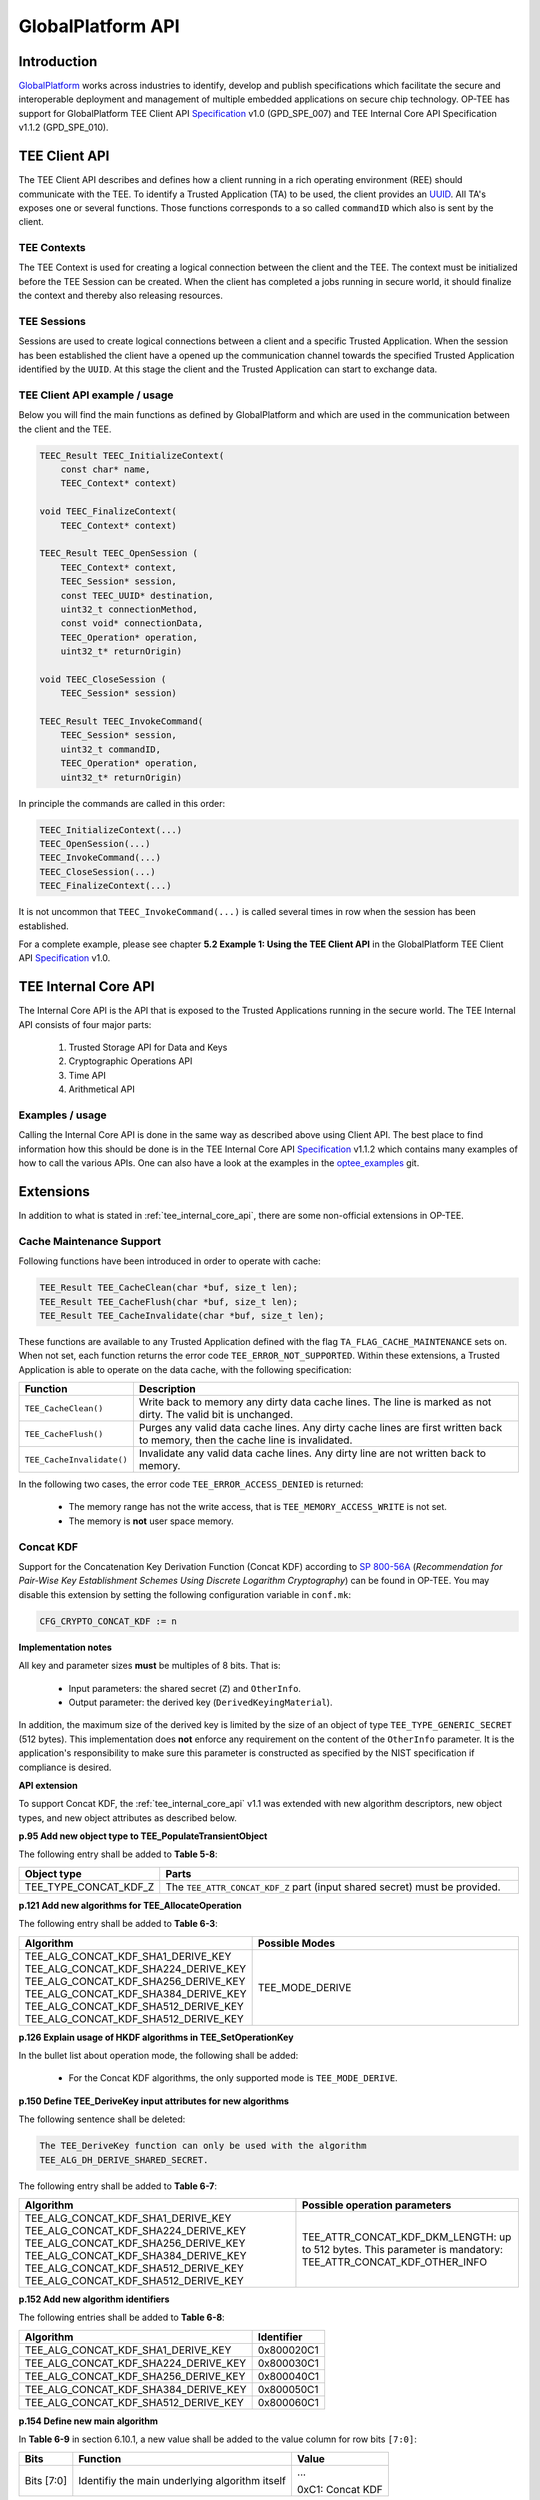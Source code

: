 .. _globalplatform_api:

==================
GlobalPlatform API
==================
Introduction
^^^^^^^^^^^^
GlobalPlatform_ works across industries to identify, develop and publish
specifications which facilitate the secure and interoperable deployment and
management of multiple embedded applications on secure chip technology. OP-TEE
has support for GlobalPlatform TEE Client API Specification_ v1.0 (GPD_SPE_007)
and TEE Internal Core API Specification v1.1.2 (GPD_SPE_010).


.. _tee_client_api:

TEE Client API
^^^^^^^^^^^^^^
The TEE Client API describes and defines how a client running in a rich
operating environment (REE) should communicate with the TEE. To identify a
Trusted Application (TA) to be used, the client provides an UUID_. All TA's
exposes one or several functions. Those functions corresponds to a so called
``commandID`` which also is sent by the client.

TEE Contexts
~~~~~~~~~~~~
The TEE Context is used for creating a logical connection between the client and
the TEE. The context must be initialized before the TEE Session can be created.
When the client has completed a jobs running in secure world, it should finalize
the context and thereby also releasing resources.

TEE Sessions
~~~~~~~~~~~~
Sessions are used to create logical connections between a client and a specific
Trusted Application. When the session has been established the client have a
opened up the communication channel towards the specified Trusted Application
identified by the ``UUID``. At this stage the client and the Trusted Application
can start to exchange data.


TEE Client API example / usage
~~~~~~~~~~~~~~~~~~~~~~~~~~~~~~
Below you will find the main functions as defined by GlobalPlatform and which
are used in the communication between the client and the TEE.

.. code-block:: c

    TEEC_Result TEEC_InitializeContext(
    	const char* name,
    	TEEC_Context* context)

    void TEEC_FinalizeContext(
    	TEEC_Context* context)

    TEEC_Result TEEC_OpenSession (
    	TEEC_Context* context,
    	TEEC_Session* session,
    	const TEEC_UUID* destination,
    	uint32_t connectionMethod,
    	const void* connectionData,
    	TEEC_Operation* operation,
    	uint32_t* returnOrigin)

    void TEEC_CloseSession (
    	TEEC_Session* session)

    TEEC_Result TEEC_InvokeCommand(
    	TEEC_Session* session,
    	uint32_t commandID,
    	TEEC_Operation* operation,
    	uint32_t* returnOrigin)

In principle the commands are called in this order:

.. code-block:: c

    TEEC_InitializeContext(...)
    TEEC_OpenSession(...)
    TEEC_InvokeCommand(...)
    TEEC_CloseSession(...)
    TEEC_FinalizeContext(...)

It is not uncommon that ``TEEC_InvokeCommand(...)`` is called several times in
row when the session has been established.

For a complete example, please see chapter **5.2 Example 1: Using the TEE Client
API** in the GlobalPlatform TEE Client API Specification_ v1.0.


.. _tee_internal_core_api:

TEE Internal Core API
^^^^^^^^^^^^^^^^^^^^^
The Internal Core API is the API that is exposed to the Trusted Applications
running in the secure world. The TEE Internal API consists of four major parts:

    1. Trusted Storage API for Data and Keys
    2. Cryptographic Operations API
    3. Time API
    4. Arithmetical API

Examples / usage
~~~~~~~~~~~~~~~~
Calling the Internal Core API is done in the same way as described above using
Client API. The best place to find information how this should be done is in the
TEE Internal Core API Specification_ v1.1.2 which contains many examples of how
to call the various APIs. One can also have a look at the examples in the
optee_examples_ git.


.. _extensions:

Extensions
^^^^^^^^^^
In addition to what is stated in :ref:`tee_internal_core_api`, there are some
non-official extensions in OP-TEE.

Cache Maintenance Support
~~~~~~~~~~~~~~~~~~~~~~~~~
Following functions have been introduced in order to operate with cache:

.. code-block:: c

    TEE_Result TEE_CacheClean(char *buf, size_t len);
    TEE_Result TEE_CacheFlush(char *buf, size_t len);
    TEE_Result TEE_CacheInvalidate(char *buf, size_t len);

These functions are available to any Trusted Application defined with the flag
``TA_FLAG_CACHE_MAINTENANCE`` sets on. When not set, each function returns the
error code ``TEE_ERROR_NOT_SUPPORTED``. Within these extensions, a Trusted
Application is able to operate on the data cache, with the following
specification:

.. list-table::
    :widths: 10 60
    :header-rows: 1

    * - Function
      - Description

    * - ``TEE_CacheClean()``
      - Write back to memory any dirty data cache lines. The line is marked as
        not dirty. The valid bit is unchanged.

    * - ``TEE_CacheFlush()``
      - Purges any valid data cache lines. Any dirty cache lines are first
        written back to memory, then the cache line is invalidated.

    * - ``TEE_CacheInvalidate()``
      - Invalidate any valid data cache lines. Any dirty line are not written
        back to memory.

In the following two cases, the error code ``TEE_ERROR_ACCESS_DENIED`` is
returned:

    - The memory range has not the write access, that is
      ``TEE_MEMORY_ACCESS_WRITE`` is not set.
    - The memory is **not** user space memory.


.. _concat_kdf:

Concat KDF
~~~~~~~~~~
Support for the Concatenation Key Derivation Function (Concat KDF) according to
`SP 800-56A`_ (*Recommendation for Pair-Wise Key Establishment Schemes Using
Discrete Logarithm Cryptography*) can be found in OP-TEE. You may disable this
extension by setting the following configuration variable in ``conf.mk``:

.. code-block:: make

    CFG_CRYPTO_CONCAT_KDF := n

**Implementation notes**

All key and parameter sizes **must** be multiples of 8 bits. That is:

    - Input parameters: the shared secret (``Z``) and ``OtherInfo``.
    - Output parameter: the derived key (``DerivedKeyingMaterial``).

In addition, the maximum size of the derived key is limited by the size of an
object of type ``TEE_TYPE_GENERIC_SECRET`` (512 bytes). This implementation does
**not** enforce any requirement on the content of the ``OtherInfo`` parameter.
It is the application's responsibility to make sure this parameter is
constructed as specified by the NIST specification if compliance is desired.

**API extension**

To support Concat KDF, the :ref:`tee_internal_core_api` v1.1 was extended with
new algorithm descriptors, new object types, and new object attributes as
described below.

**p.95 Add new object type to TEE_PopulateTransientObject**

The following entry shall be added to **Table 5-8**:

.. list-table::
    :widths: 10 60
    :header-rows: 1

    * - Object type
      - Parts

    * - TEE_TYPE_CONCAT_KDF_Z
      - The ``TEE_ATTR_CONCAT_KDF_Z`` part (input shared secret) must be
        provided.

**p.121 Add new algorithms for TEE_AllocateOperation**

The following entry shall be added to **Table 6-3**:

.. list-table::
    :widths: 10 60
    :header-rows: 1

    * - Algorithm
      - Possible Modes

    * - TEE_ALG_CONCAT_KDF_SHA1_DERIVE_KEY
        TEE_ALG_CONCAT_KDF_SHA224_DERIVE_KEY
        TEE_ALG_CONCAT_KDF_SHA256_DERIVE_KEY
        TEE_ALG_CONCAT_KDF_SHA384_DERIVE_KEY
        TEE_ALG_CONCAT_KDF_SHA512_DERIVE_KEY
        TEE_ALG_CONCAT_KDF_SHA512_DERIVE_KEY
      - TEE_MODE_DERIVE

**p.126 Explain usage of HKDF algorithms in TEE_SetOperationKey**

In the bullet list about operation mode, the following shall be added:

    - For the Concat KDF algorithms, the only supported mode is
      ``TEE_MODE_DERIVE``.

**p.150 Define TEE_DeriveKey input attributes for new algorithms**

The following sentence shall be deleted:

.. code-block:: none

    The TEE_DeriveKey function can only be used with the algorithm
    TEE_ALG_DH_DERIVE_SHARED_SECRET.

The following entry shall be added to **Table 6-7**:

.. list-table::
    :header-rows: 1

    * - Algorithm
      - Possible operation parameters

    * - TEE_ALG_CONCAT_KDF_SHA1_DERIVE_KEY
        TEE_ALG_CONCAT_KDF_SHA224_DERIVE_KEY
        TEE_ALG_CONCAT_KDF_SHA256_DERIVE_KEY
        TEE_ALG_CONCAT_KDF_SHA384_DERIVE_KEY
        TEE_ALG_CONCAT_KDF_SHA512_DERIVE_KEY
        TEE_ALG_CONCAT_KDF_SHA512_DERIVE_KEY
      - TEE_ATTR_CONCAT_KDF_DKM_LENGTH: up to 512 bytes. This parameter is
        mandatory: TEE_ATTR_CONCAT_KDF_OTHER_INFO

**p.152 Add new algorithm identifiers**

The following entries shall be added to **Table 6-8**:

.. list-table::
    :header-rows: 1

    * - Algorithm
      - Identifier

    * - TEE_ALG_CONCAT_KDF_SHA1_DERIVE_KEY
      - 0x800020C1

    * - TEE_ALG_CONCAT_KDF_SHA224_DERIVE_KEY
      - 0x800030C1

    * - TEE_ALG_CONCAT_KDF_SHA256_DERIVE_KEY
      - 0x800040C1

    * - TEE_ALG_CONCAT_KDF_SHA384_DERIVE_KEY
      - 0x800050C1

    * - TEE_ALG_CONCAT_KDF_SHA512_DERIVE_KEY
      - 0x800060C1

**p.154 Define new main algorithm**

In **Table 6-9** in section 6.10.1, a new value shall be added to the value
column for row bits ``[7:0]``:

.. list-table::
    :header-rows: 1

    * - Bits
      - Function
      - Value

    * - Bits [7:0]
      - Identifiy the main underlying algorithm itself
      - ...

        0xC1: Concat KDF

The function column for ``bits[15:12]`` shall also be modified to read:

.. list-table::
    :header-rows: 1

    * - Bits
      - Function
      - Value

    * - Bits [15:12]
      - Define the message digest for asymmetric signature algorithms or Concat KDF
      -

**p.155 Add new object type for Concat KDF input shared secret**

The following entry shall be added to **Table 6-10**:

.. list-table::
    :header-rows: 1

    * - Name
      - Identifier
      - Possible sizes

    * - TEE_TYPE_CONCAT_KDF_Z
      - 0xA10000C1
      - 8 to 4096 bits (multiple of 8)

**p.156 Add new operation attributes for Concat KDF**

The following entries shall be added to **Table 6-11**:

.. list-table::
    :header-rows: 1

    * - Name
      - Value
      - Protection
      - Type
      - Comment

    * - TEE_ATTR_CONCAT_KDF_Z
      - 0xC00001C1
      - Protected
      - Ref
      - The shared secret (``Z``)

    * - TEE_ATTR_CONCAT_KDF_OTHER_INFO
      - 0xD00002C1
      - Public
      - Ref
      - ``OtherInfo``

    * - TEE_ATTR_CONCAT_KDF_DKM_LENGTH
      - 0xF00003C1
      - Public
      - Value
      - The length (in bytes) of the derived keying material to be generated,
        maximum 512. This is ``KeyDataLen`` / 8.


.. _hkdf:

HKDF
~~~~
OP-TEE implements the *HMAC-based Extract-and-Expand Key Derivation Function
(HKDF)* as specified in `RFC 5869`_. This file documents the extensions to the
:ref:`tee_internal_core_api` v1.1 that were implemented to support this
algorithm. Trusted Applications should include
``<tee_api_defines_extensions.h>`` to import the definitions.

Note that the implementation follows the recommendations of version 1.1 of the
specification for adding new algorithms. It should make it compatible with
future changes to the official specification. You can disable this extension by
setting the following in ``conf.mk``:

.. code-block:: make

    CFG_CRYPTO_HKDF := n

**p.95 Add new object type to TEE_PopulateTransientObject**

The following entry shall be added to **Table 5-8**:

.. list-table::
    :header-rows: 1

    * - Object type
      - Parts

    * - TEE_TYPE_HKDF_IKM
      - The TEE_ATTR_HKDF_IKM (Input Keying Material) part must be provided.

**p.121 Add new algorithms for TEE_AllocateOperation**

The following entry shall be added to **Table 6-3**:

.. list-table::
    :header-rows: 1

    * - Algorithm
      - Possible Modes

    * - TEE_ALG_HKDF_MD5_DERIVE_KEY
        TEE_ALG_HKDF_SHA1_DERIVE_KEY
        TEE_ALG_HKDF_SHA224_DERIVE_KEY
        TEE_ALG_HKDF_SHA256_DERIVE_KEY
        TEE_ALG_HKDF_SHA384_DERIVE_KEY
        TEE_ALG_HKDF_SHA512_DERIVE_KEY
        TEE_ALG_HKDF_SHA512_DERIVE_KEY
      - TEE_MODE_DERIVE

**p.126 Explain usage of HKDF algorithms in TEE_SetOperationKey**

In the bullet list about operation mode, the following shall be added:

    - For the HKDF algorithms, the only supported mode is TEE_MODE_DERIVE.

**p.150 Define TEE_DeriveKey input attributes for new algorithms**

The following sentence shall be deleted:

.. code-block:: none

    The TEE_DeriveKey function can only be used with the algorithm
    TEE_ALG_DH_DERIVE_SHARED_SECRET

The following entry shall be added to **Table 6-7**:

.. list-table::
    :header-rows: 1

    * - Algorithm
      - Possible operation parameters

    * - TEE_ALG_HKDF_MD5_DERIVE_KEY
        TEE_ALG_HKDF_SHA1_DERIVE_KEY
        TEE_ALG_HKDF_SHA224_DERIVE_KEY
        TEE_ALG_HKDF_SHA256_DERIVE_KEY
        TEE_ALG_HKDF_SHA384_DERIVE_KEY
        TEE_ALG_HKDF_SHA512_DERIVE_KEY
        TEE_ALG_HKDF_SHA512_DERIVE_KEY
      - TEE_ATTR_HKDF_OKM_LENGTH: Number of bytes in the Output Keying Material

        TEE_ATTR_HKDF_SALT (optional) Salt to be used during the extract step

        TEE_ATTR_HKDF_INFO (optional) Info to be used during the expand step

**p.152 Add new algorithm identifiers**

The following entries shall be added to **Table 6-8**:

.. list-table::
    :header-rows: 1

    * - Algorithm
      - Identifier

    * - TEE_ALG_HKDF_MD5_DERIVE_KEY
      - 0x800010C0

    * - TEE_ALG_HKDF_SHA1_DERIVE_KEY
      - 0x800020C0

    * - TEE_ALG_HKDF_SHA224_DERIVE_KEY
      - 0x800030C0

    * - TEE_ALG_HKDF_SHA256_DERIVE_KEY
      - 0x800040C0

    * - TEE_ALG_HKDF_SHA384_DERIVE_KEY
      - 0x800050C0

    * - TEE_ALG_HKDF_SHA512_DERIVE_KEY
      - 0x800060C0

## p.154 Define new main algorithm

In **Table 6-9** in section 6.10.1, a new value shall be added to the value column
for row ``bits [7:0]``:

.. list-table::
    :header-rows: 1

    * - Bits
      - Function
      - Value

    * - Bits [7:0]
      - Identifiy the main underlying algorithm itself
      - ...

        0xC0: HKDF

The function column for ``bits[15:12]`` shall also be modified to read:

.. list-table::
    :header-rows: 1

    * - Bits
      - Function
      - Value

    * - Bits [15:12]
      - Define the message digest for asymmetric signature algorithms or HKDF
      -

**p.155 Add new object type for HKDF input keying material**

The following entry shall be added to **Table 6-10**:

.. list-table::
    :header-rows: 1

    * - Name
      - Identifier
      - Possible sizes

    * - TEE_TYPE_HKDF_IKM
      - 0xA10000C0
      - 8 to 4096 bits (multiple of 8)

**p.156 Add new operation attributes for HKDF salt and info**

The following entries shall be added to **Table 6-11**:

.. list-table::
    :widths: 40 10 10 10 40
    :header-rows: 1

    * - Name
      - Value
      - Protection
      - Type
      - Comment

    * - TEE_ATTR_HKDF_IKM
      - 0xC00001C0
      - Protected
      - Ref
      -

    * - TEE_ATTR_HKDF_SALT
      - 0xD00002C0
      - Public
      - Ref
      -

    * - TEE_ATTR_HKDF_INFO
      - 0xD00003C0
      - Public
      - Ref
      -

    * - TEE_ATTR_HKDF_OKM_LENGTH
      - 0xF00004C0
      - Public
      - Value
      -

.. _pbkdf2:

PBKDF2
~~~~~~
This document describes the OP-TEE implementation of the key derivation
function, *PBKDF2* as specified in `RFC 2898`_ section 5.2. This RFC is a
republication of PKCS #5 v2.0 from RSA Laboratories' Public-Key Cryptography
Standards (PKCS) series. You may disable this extension by setting the following
configuration variable in ``conf.mk``:

.. code-block:: make

    CFG_CRYPTO_PBKDF2 := n

**API extension**

To support PBKDF2, the :ref:`tee_internal_core_api` v1.1 was extended with a new
algorithm descriptor, new object types, and new object attributes as described
below.

**p.95 Add new object type to TEE_PopulateTransientObject**

The following entry shall be added to **Table 5-8**:

.. list-table::
    :header-rows: 1

    * - Object type
      - Parts

    * - TEE_TYPE_PBKDF2_PASSWORD
      - The TEE_ATTR_PBKDF2_PASSWORD part must be provided.

**p.121 Add new algorithms for TEE_AllocateOperation**

The following entry shall be added to **Table 6-3**:

.. list-table::
    :header-rows: 1

    * - Algorithm
      - Possible Modes

    * - TEE_ALG_PBKDF2_HMAC_SHA1_DERIVE_KEY
      - TEE_MODE_DERIVE

**p.126 Explain usage of PBKDF2 algorithm in TEE_SetOperationKey**

In the bullet list about operation mode, the following shall be added:

    - For the PBKDF2 algorithm, the only supported mode is TEE_MODE_DERIVE.

**p.150 Define TEE_DeriveKey input attributes for new algorithms**

The following sentence shall be deleted:

.. code-block:: none

    The TEE_DeriveKey function can only be used with the algorithm
    TEE_ALG_DH_DERIVE_SHARED_SECRET

The following entry shall be added to **Table 6-7**:

.. list-table::
    :header-rows: 1

    * - Algorithm
      - Possible operation parameters

    * - TEE_ALG_PBKDF2_HMAC_SHA1_DERIVE_KEY
      - TEE_ATTR_PBKDF2_DKM_LENGTH: up to 512 bytes. This parameter is
        mandatory.

        TEE_ATTR_PBKDF2_SALT

        TEE_ATTR_PBKDF2_ITERATION_COUNT: This parameter is mandatory.

**p.152 Add new algorithm identifiers**

The following entries shall be added to **Table 6-8**:

.. list-table::
    :header-rows: 1

    * - Algorithm
      - Identifier

    * - TEE_ALG_PBKDF2_HMAC_SHA1_DERIVE_KEY
      - 0x800020C2

**p.154 Define new main algorithm**

In **Table 6-9** in section 6.10.1, a new value shall be added to the value
column for row ``bits [7:0]``:

.. list-table::
    :header-rows: 1

    * - Bits
      - Function
      - Value

    * - Bits [7:0]
      - Identifiy the main underlying algorithm itself
      - ...

        0xC2: PBKDF2

The function column for ``bits[15:12]`` shall also be modified to read:

.. list-table::
    :header-rows: 1

    * - Bits
      - Function
      - Value

    * - Bits [15:12]
      - Define the message digest for asymmetric signature algorithms or PBKDF2
      -

**p.155 Add new object type for PBKDF2 password**

The following entry shall be added to **Table 6-10**:

.. list-table::
    :header-rows: 1

    * - Name
      - Identifier
      - Possible sizes

    * - TEE_TYPE_PBKDF2_PASSWORD
      - 0xA10000C2
      - 8 to 4096 bits (multiple of 8)

**p.156 Add new operation attributes for Concat KDF**

The following entries shall be added to **Table 6-11**:

.. list-table::
    :widths: 40 10 10 10 40
    :header-rows: 1

    * - Name
      - Value
      - Protection
      - Type
      - Comment

    * - TEE_ATTR_PBKDF2_PASSWORD
      - 0xC00001C2
      - Protected
      - Ref
      -

    * - TEE_ATTR_PBKDF2_SALT
      - 0xD00002C2
      - Public
      - Ref
      -

    * - TEE_ATTR_PBKDF2_ITERATION_COUNT
      - 0xF00003C2
      - Public
      - Value
      -

    * - TEE_ATTR_PBKDF2_DKM_LENGTH
      - 0xF00004C2
      - Public
      - Value
      - The length (in bytes) of the derived keying material to be generated,
        maximum 512.


.. _GlobalPlatform: https://globalplatform.org
.. _optee_examples: https://github.com/linaro-swg/optee_examples
.. _TZC-400: http://infocenter.arm.com/help/index.jsp?topic=/com.arm.doc.ddi0504c/index.html
.. _RFC 2898: https://www.ietf.org/rfc/rfc2898.txt
.. _RFC 5869: https://tools.ietf.org/html/rfc5869
.. _Specification: https://globalplatform.org/specs-library/?filter-committee=tee
.. _SP 800-56A: http://csrc.nist.gov/publications/nistpubs/800-56A/SP800-56A_Revision1_Mar08-2007.pdf
.. _UUID: https://en.wikipedia.org/wiki/Universally_unique_identifier
